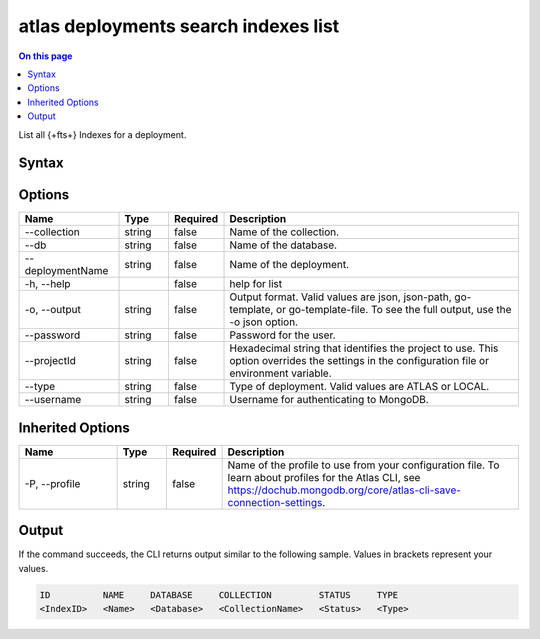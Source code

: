 .. _atlas-deployments-search-indexes-list:

=====================================
atlas deployments search indexes list
=====================================

.. default-domain:: mongodb

.. contents:: On this page
   :local:
   :backlinks: none
   :depth: 1
   :class: singlecol

List all {+fts+} Indexes for a deployment.

Syntax
------

.. code-block::
   :caption: Command Syntax

   atlas deployments search indexes list [options]

.. Code end marker, please don't delete this comment

Options
-------

.. list-table::
   :header-rows: 1
   :widths: 20 10 10 60

   * - Name
     - Type
     - Required
     - Description
   * - --collection
     - string
     - false
     - Name of the collection.
   * - --db
     - string
     - false
     - Name of the database.
   * - --deploymentName
     - string
     - false
     - Name of the deployment.
   * - -h, --help
     -
     - false
     - help for list
   * - -o, --output
     - string
     - false
     - Output format. Valid values are json, json-path, go-template, or go-template-file. To see the full output, use the -o json option.
   * - --password
     - string
     - false
     - Password for the user.
   * - --projectId
     - string
     - false
     - Hexadecimal string that identifies the project to use. This option overrides the settings in the configuration file or environment variable.
   * - --type
     - string
     - false
     - Type of deployment. Valid values are ATLAS or LOCAL.
   * - --username
     - string
     - false
     - Username for authenticating to MongoDB.

Inherited Options
-----------------

.. list-table::
   :header-rows: 1
   :widths: 20 10 10 60

   * - Name
     - Type
     - Required
     - Description
   * - -P, --profile
     - string
     - false
     - Name of the profile to use from your configuration file. To learn about profiles for the Atlas CLI, see https://dochub.mongodb.org/core/atlas-cli-save-connection-settings.

Output
------

If the command succeeds, the CLI returns output similar to the following sample. Values in brackets represent your values.

.. code-block::

   ID          NAME     DATABASE     COLLECTION         STATUS     TYPE
   <IndexID>   <Name>   <Database>   <CollectionName>   <Status>   <Type>

